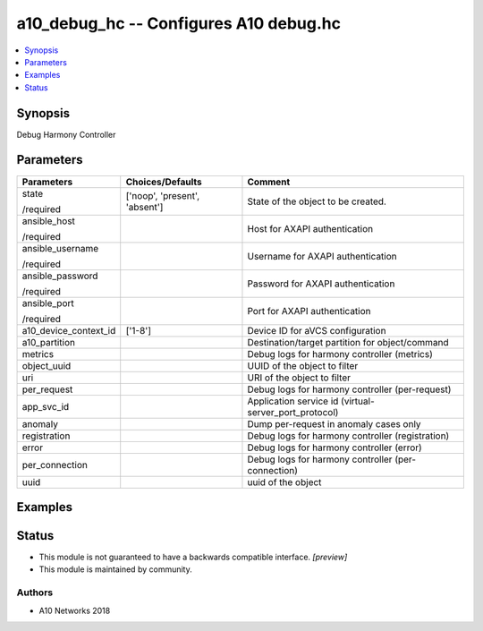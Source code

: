 .. _a10_debug_hc_module:


a10_debug_hc -- Configures A10 debug.hc
=======================================

.. contents::
   :local:
   :depth: 1


Synopsis
--------

Debug Harmony Controller






Parameters
----------

+-----------------------+-------------------------------+-------------------------------------------------------+
| Parameters            | Choices/Defaults              | Comment                                               |
|                       |                               |                                                       |
|                       |                               |                                                       |
+=======================+===============================+=======================================================+
| state                 | ['noop', 'present', 'absent'] | State of the object to be created.                    |
|                       |                               |                                                       |
| /required             |                               |                                                       |
+-----------------------+-------------------------------+-------------------------------------------------------+
| ansible_host          |                               | Host for AXAPI authentication                         |
|                       |                               |                                                       |
| /required             |                               |                                                       |
+-----------------------+-------------------------------+-------------------------------------------------------+
| ansible_username      |                               | Username for AXAPI authentication                     |
|                       |                               |                                                       |
| /required             |                               |                                                       |
+-----------------------+-------------------------------+-------------------------------------------------------+
| ansible_password      |                               | Password for AXAPI authentication                     |
|                       |                               |                                                       |
| /required             |                               |                                                       |
+-----------------------+-------------------------------+-------------------------------------------------------+
| ansible_port          |                               | Port for AXAPI authentication                         |
|                       |                               |                                                       |
| /required             |                               |                                                       |
+-----------------------+-------------------------------+-------------------------------------------------------+
| a10_device_context_id | ['1-8']                       | Device ID for aVCS configuration                      |
|                       |                               |                                                       |
|                       |                               |                                                       |
+-----------------------+-------------------------------+-------------------------------------------------------+
| a10_partition         |                               | Destination/target partition for object/command       |
|                       |                               |                                                       |
|                       |                               |                                                       |
+-----------------------+-------------------------------+-------------------------------------------------------+
| metrics               |                               | Debug logs for harmony controller (metrics)           |
|                       |                               |                                                       |
|                       |                               |                                                       |
+-----------------------+-------------------------------+-------------------------------------------------------+
| object_uuid           |                               | UUID of the object to filter                          |
|                       |                               |                                                       |
|                       |                               |                                                       |
+-----------------------+-------------------------------+-------------------------------------------------------+
| uri                   |                               | URI of the object to filter                           |
|                       |                               |                                                       |
|                       |                               |                                                       |
+-----------------------+-------------------------------+-------------------------------------------------------+
| per_request           |                               | Debug logs for harmony controller (per-request)       |
|                       |                               |                                                       |
|                       |                               |                                                       |
+-----------------------+-------------------------------+-------------------------------------------------------+
| app_svc_id            |                               | Application service id (virtual-server_port_protocol) |
|                       |                               |                                                       |
|                       |                               |                                                       |
+-----------------------+-------------------------------+-------------------------------------------------------+
| anomaly               |                               | Dump per-request in anomaly cases only                |
|                       |                               |                                                       |
|                       |                               |                                                       |
+-----------------------+-------------------------------+-------------------------------------------------------+
| registration          |                               | Debug logs for harmony controller (registration)      |
|                       |                               |                                                       |
|                       |                               |                                                       |
+-----------------------+-------------------------------+-------------------------------------------------------+
| error                 |                               | Debug logs for harmony controller (error)             |
|                       |                               |                                                       |
|                       |                               |                                                       |
+-----------------------+-------------------------------+-------------------------------------------------------+
| per_connection        |                               | Debug logs for harmony controller (per-connection)    |
|                       |                               |                                                       |
|                       |                               |                                                       |
+-----------------------+-------------------------------+-------------------------------------------------------+
| uuid                  |                               | uuid of the object                                    |
|                       |                               |                                                       |
|                       |                               |                                                       |
+-----------------------+-------------------------------+-------------------------------------------------------+







Examples
--------

.. code-block:: yaml+jinja

    





Status
------




- This module is not guaranteed to have a backwards compatible interface. *[preview]*


- This module is maintained by community.



Authors
~~~~~~~

- A10 Networks 2018

